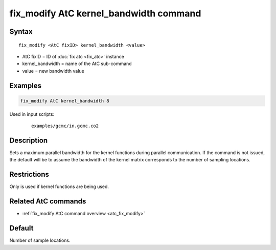 .. index:: fix_modify AtC kernel_bandwidth

fix_modify AtC kernel_bandwidth command
=======================================

Syntax
""""""

.. parsed-literal::

   fix_modify <AtC fixID> kernel_bandwidth <value>

* AtC fixID = ID of :doc:`fix atc <fix_atc>` instance
* kernel_bandwidth = name of the AtC sub-command
* value = new bandwidth value

Examples
""""""""

.. code-block:: LAMMPS

   fix_modify AtC kernel_bandwidth 8

Used in input scripts:

  .. parsed-literal::

       examples/gcmc/in.gcmc.co2

Description
"""""""""""

Sets a maximum parallel bandwidth for the kernel functions during
parallel communication. If the command is not issued, the default will
be to assume the bandwidth of the kernel matrix corresponds to the
number of sampling locations.


Restrictions
""""""""""""

Only is used if kernel functions are being used.

Related AtC commands
""""""""""""""""""""

- :ref:`fix_modify AtC command overview <atc_fix_modify>`

Default
"""""""

Number of sample locations.

